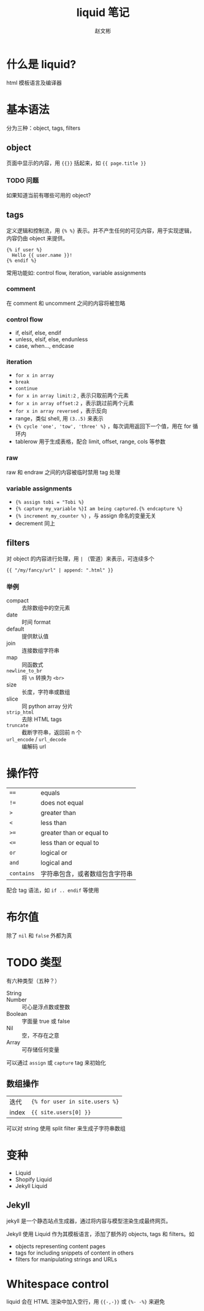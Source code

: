 #+TITLE: liquid 笔记
#+AUTHOR: 赵文彬

* 什么是 liquid?

html 模板语言及编译器

* 基本语法

分为三种：object, tags, filters

** object

页面中显示的内容，用 ={{}}= 括起来，如 ={{ page.title }}=

*** TODO 问题

如果知道当前有哪些可用的 object?

** tags

定义逻辑和控制流，用 ={% %}= 表示。并不产生任何的可见内容，用于实现逻辑，内容仍由 object 来提供。

#+BEGIN_SRC
{% if user %}
  Hello {{ user.name }}!
{% endif %}
#+END_SRC

常用功能如: control flow, iteration, variable assignments

*** comment

在 comment 和 uncomment 之间的内容将被忽略

*** control flow

- if, elsif, else, endif
- unless, elsif, else, endunless
- case, when..., endcase

*** iteration

- =for x in array=
- =break=
- =continue=
- =for x in array limit:2= , 表示只取前两个元素
- =for x in array offset:2= ，表示跳过前两个元素
- =for x in array reversed= ，表示反向
- range，类似 shell, 用 =(3..5)= 来表示
- ={% cycle 'one', 'tow', 'three' %}= ，每次调用返回下一个值，用在 for 循环内
- tablerow 用于生成表格，配合 limit, offset, range, cols 等参数


*** raw

raw 和 endraw 之间的内容被临时禁用 tag 处理


*** variable assignments

- ={% assign tobi = "Tobi %}=
- ={% capture my_variable %}I am being captured.{% endcapture %}=
- ={% increment my_counter %}= ，与 assign 命名的变量无关
- decrement 同上

** filters

对 object 的内容进行处理，用 =|= （管道）来表示，可连续多个

#+BEGIN_SRC
{{ "/my/fancy/url" | append: ".html" }}
#+END_SRC

*** 举例

- compact :: 去除数组中的空元素
- date :: 时间 format
- default :: 提供默认值
- join :: 连接数组字符串
- map :: 同函数式
- =newline_to_br= :: 将 =\n= 转换为 =<br>=
- size :: 长度，字符串或数组
- slice :: 同 python array 分片
- =strip_html= :: 去除 HTML tags
- =truncate= :: 截断字符串，返回前 n 个
- =url_encode= / =url_decode= :: 编解码 url

* 操作符

| ~==~          | equals                         |
| ~!=~          | does not equal                 |
| ~>~           | greater than                   |
| ~<~	   | less than                      |
| ~>=~	  | greater than or equal to       |
| ~<=~	  | less than or equal to          |
| ~or~	  | logical or                     |
| ~and~	 | logical and                    |
| =contains=    | 字符串包含，或者数组包含字符串 |


配合 tag 语法，如 =if .. endif= 等使用

* 布尔值

除了 =nil= 和 =false= 外都为真
* TODO 类型

有六种类型（五种？）

- String ::
- Number :: 可心是浮点数或整数
- Boolean :: 字面量 true 或 false
- Nil :: 空，不存在之意
- Array :: 可存储任何变量

可以通过 =assign= 或 =capture= tag 来初始化

** 数组操作

| 迭代  | ={% for user in site.users %}= |
| index | ={{ site.users[0] }}=          |

可以对 string 使用 split filter 来生成子字符串数组

* 变种

- Liquid
- Shopify Liquid
- Jekyll Liquid

** Jekyll

jekyll 是一个静态站点生成器，通过将内容与模型渲染生成最终网页。

Jekyll 使用 Liquid 作为其模板语言，添加了额外的 objects, tags 和 filters。如

- objects representing content pages
- tags for including snippets of content in others
- filters for manipulating strings and URLs

* Whitespace control

liquid 会在 HTML 渲染中加入空行，用 ={{-,-}}= 或 ={%- -%}= 来避免
